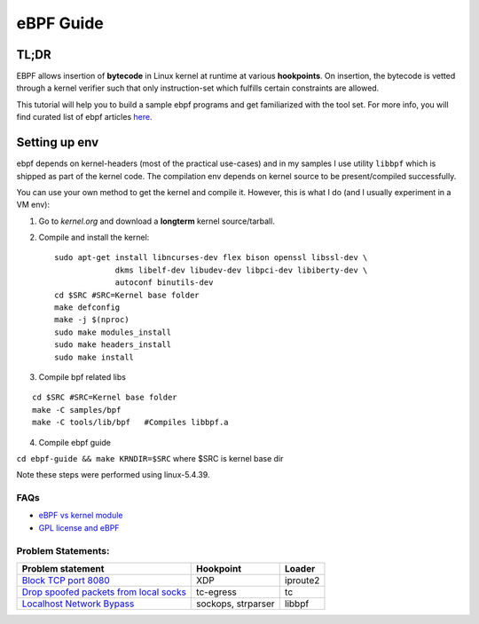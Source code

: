 ==========
eBPF Guide
==========

TL;DR
-----

EBPF allows insertion of **bytecode** in Linux kernel at runtime at various
**hookpoints**. On insertion, the bytecode is vetted through a kernel verifier
such that only instruction-set which fulfills certain constraints are allowed.

This tutorial will help you to build a sample ebpf programs and get
familiarized with the tool set. For more info, you will find curated list of
ebpf articles `here <https://github.com/zoidbergwill/awesome-ebpf>`_.

Setting up env
--------------
ebpf depends on kernel-headers (most of the practical use-cases) and in my
samples I use utility ``libbpf`` which is shipped as part of the kernel code.
The compilation env depends on kernel source to be present/compiled
successfully.

You can use your own method to get the kernel and compile it. However, this is
what I do (and I usually experiment in a VM env):

1. Go to `kernel.org` and download a **longterm** kernel source/tarball.
2. Compile and install the kernel::

    sudo apt-get install libncurses-dev flex bison openssl libssl-dev \
                 dkms libelf-dev libudev-dev libpci-dev libiberty-dev \
                 autoconf binutils-dev
    cd $SRC #SRC=Kernel base folder
    make defconfig
    make -j $(nproc)
    sudo make modules_install
    sudo make headers_install
    sudo make install

3. Compile bpf related libs

::

    cd $SRC #SRC=Kernel base folder
    make -C samples/bpf
    make -C tools/lib/bpf   #Compiles libbpf.a

4. Compile ebpf guide

``cd ebpf-guide && make KRNDIR=$SRC`` where $SRC is kernel base dir

Note these steps were performed using linux-5.4.39.

FAQs
~~~~

* `eBPF vs kernel module <docs/ebpf_vs_kernmod.rst>`_
* `GPL license and eBPF <docs/gpl_license_ebpf.rst>`_


Problem Statements:
~~~~~~~~~~~~~~~~~~~

+-------------------------------------------------------------------------+-----------+-----------+
| Problem statement                                                       | Hookpoint | Loader    |
+=========================================================================+===========+===========+
| `Block TCP port 8080 <docs/block-tcp-8080.rst>`_                        | XDP       | iproute2  |
+-------------------------------------------------------------------------+-----------+-----------+
| `Drop spoofed packets from local socks <docs/drop-spoofed-packets.rst>`_| tc-egress | tc        |
+-------------------------------------------------------------------------+-----------+-----------+
| `Localhost Network Bypass <docs/localhost-bypass-stack.rst>`_           | sockops,  | libbpf    |
|                                                                         | strparser |           |
+-------------------------------------------------------------------------+-----------+-----------+

